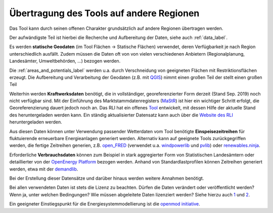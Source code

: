 .. _tool_transfer_label:

Übertragung des Tools auf andere Regionen
=========================================

Das Tool kann durch seinen offenen Charakter grundsätzlich auf andere Regionen
übertragen werden.

Der aufwändigste Teil ist hierbei die Recherche und Aufbereitung der Daten,
siehe auch :ref:`data_label`.

Es werden **statische Geodaten** (im Tool Flächen -> Statische Flächen)
verwendet, deren Verfügbarkeit je nach Region unterschiedlich ausfällt. Zudem
müssen die Daten oft von von vielen verschiedenen Anbietern (Regionalplanung,
Landesämter, Umweltbehörden, ...) bezogen werden.

Die :ref:`areas_and_potentials_label` werden u.a. durch Verschneidung von
geeigneten Flächen mit Restriktionsflächen erzeugt. Die Aufbereitung und
Verarbeitung der Geodaten (z.B. mit `QGIS <https://www.qgis.org>`_) nimmt einen
großen Teil der  stellt einen großen Teil

Weiterhin werden **Kraftwerksdaten** benötigt, die in vollständiger,
georeferenzierter Form derzeit (Stand Sep. 2019) noch nicht verfügbar sind. Mit
der Einführung des Marktstammdatenregisters
(`MaStR <https://www.marktstammdatenregister.de>`_) ist hier ein wichtiger
Schritt erfolgt, die Georeferenzierung dauert jedoch noch an. Das RLI hat ein
offenes `Tool <https://github.com/OpenEnergyPlatform/open-MaStR>`_ entwickelt,
mit dessen Hilfe der aktuelle Stand des heruntergeladen werden kann. Ein
ständig aktualisierter Datensatz kann auch über die
`Website des RLI <https://reiner-lemoine-institut.de/datenveroeffentlichung-aus-dem-marktstammdatenregister-der-bundesnetzagentur/>`_
heruntergeladen werden.

Aus diesen Daten können unter Verwendung passender Wetterdaten vom Tool
benötigte **Einspeisezeitreihen** für fluktuierende erneuerbare Energieanlagen
generiert werden. Alternativ kann auf geeignete Tools zurückgegriffen werden,
die fertige Zeitreihen generien, z.B.
`open_FRED <https://wam.rl-institut.de/WAM_APP_FRED/>`_ (verwendet u.a.
`windpowerlib <https://github.com/wind-python/windpowerlib>`_ und
`pvlib <https://github.com/pvlib/pvlib-python>`_) oder
`renewables.ninja <https://www.renewables.ninja/>`_.

Erforderliche **Verbrauchsdaten** können zum Beispiel in stark aggregierter
Form von Statistischen Landesämtern oder detaillierter von der
`OpenEnergy Platform <https://openenergy-platform.org/>`_ bezogen werden.
Anhand von Standardlastprofilen können Zeitreihen generiert werden, etwa mit
der `demandlib <https://github.com/oemof/demandlib>`_.

Bei der Erstellung dieser Datensätze und darüber hinaus werden weitere Annahmen
benötigt.

Bei allen verwendeten Daten ist stets die Lizenz zu beachten. Dürfen die Daten
verändert oder veröffentlicht werden? Wenn ja, unter welchen Bedingungen? Wie
müssen abgeleitete Daten lizenziert werden?  Siehe hierzu auch
`1 <https://wiki.openmod-initiative.org/wiki/Choosing_a_license>`_ und
`2 <https://reiner-lemoine-institut.de/beyond-open-source-modeling/>`_.

Ein geeigneter Einstiegspunkt für die Energiesystemmodellierung ist die
`openmod initiative <https://wiki.openmod-initiative.org>`_.
